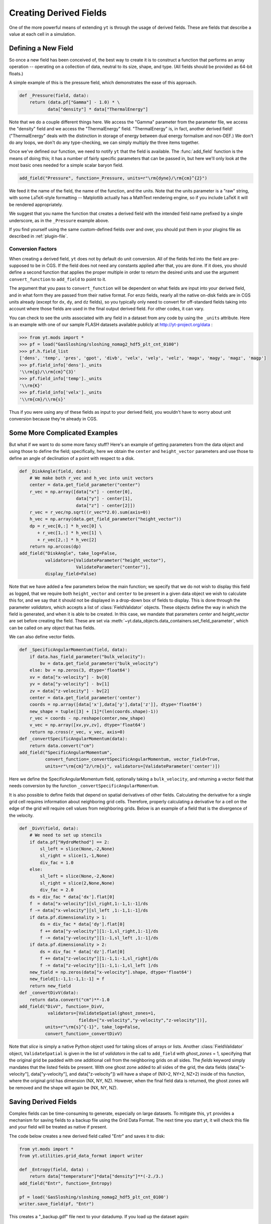 .. _creating-derived-fields:

Creating Derived Fields
=======================

One of the more powerful means of extending ``yt`` is through the usage of derived
fields.  These are fields that describe a value at each cell in a simulation.

Defining a New Field
--------------------

So once a new field has been conceived of, the best way to create it is to
construct a function that performs an array operation -- operating on a 
collection of data, neutral to its size, shape, and type.  (All fields should
be provided as 64-bit floats.)

A simple example of this is the pressure field, which demonstrates the ease of
this approach.

.. code-block:: python

   def _Pressure(field, data):
       return (data.pf["Gamma"] - 1.0) * \
              data["density"] * data["ThermalEnergy"]

Note that we do a couple different things here.  We access the "Gamma"
parameter from the parameter file, we access the "density" field and we access
the "ThermalEnergy" field.  "ThermalEnergy" is, in fact, another derived field!
("ThermalEnergy" deals with the distinction in storage of energy between dual
energy formalism and non-DEF.)  We don't do any loops, we don't do any
type-checking, we can simply multiply the three items together.

Once we've defined our function, we need to notify ``yt`` that the field is
available.  The :func:`add_field` function is the means of doing this; it has a
number of fairly specific parameters that can be passed in, but here we'll only
look at the most basic ones needed for a simple scalar baryon field.

.. code-block:: python

   add_field("Pressure", function=_Pressure, units=r"\rm{dyne}/\rm{cm}^{2}")

We feed it the name of the field, the name of the function, and the
units.  Note that the units parameter is a "raw" string, with some
LaTeX-style formatting -- Matplotlib actually has a MathText rendering
engine, so if you include LaTeX it will be rendered appropriately.

.. One very important thing to note about the call to ``add_field`` is
.. that it **does not** need to specify the function name **if** the
.. function is the name of the field prefixed with an underscore.  If it
.. is not -- and it won't be for fields in different units (such as
.. "cell_mass") -- then you need to specify it with the argument
.. ``function``.

We suggest that you name the function that creates a derived field
with the intended field name prefixed by a single underscore, as in
the ``_Pressure`` example above.

If you find yourself using the same custom-defined fields over and over, you
should put them in your plugins file as described in :ref:`plugin-file`.

.. _conversion-factors:

Conversion Factors
~~~~~~~~~~~~~~~~~~

When creating a derived field, ``yt`` does not by default do unit
conversion.  All of the fields fed into the field are pre-supposed to
be in CGS.  If the field does not need any constants applied after
that, you are done. If it does, you should define a second function
that applies the proper multiple in order to return the desired units
and use the argument ``convert_function`` to ``add_field`` to point to
it.  

The argument that you pass to ``convert_function`` will be dependent on 
what fields are input into your derived field, and in what form they
are passed from their native format.  For enzo fields, nearly all the
native on-disk fields are in CGS units already (except for ``dx``, ``dy``,
and ``dz`` fields), so you typically only need to convert for 
off-standard fields taking into account where those fields are 
used in the final output derived field.  For other codes, it can vary.

You can check to see the units associated with any field in a dataset
from any code by using the ``_units`` attribute.  Here is an example 
with one of our sample FLASH datasets available publicly at 
http://yt-project.org/data :

.. code-block:: python

   >>> from yt.mods import *
   >>> pf = load("GasSloshing/sloshing_nomag2_hdf5_plt_cnt_0100")
   >>> pf.h.field_list
   ['dens', 'temp', 'pres', 'gpot', 'divb', 'velx', 'vely', 'velz', 'magx', 'magy', 'magz', 'magp']
   >>> pf.field_info['dens']._units
   '\\rm{g}/\\rm{cm}^{3}'
   >>> pf.field_info['temp']._units
   '\\rm{K}'
   >>> pf.field_info['velx']._units
   '\\rm{cm}/\\rm{s}'

Thus if you were using any of these fields as input to your derived field, you 
wouldn't have to worry about unit conversion because they're already in CGS.

Some More Complicated Examples
------------------------------

But what if we want to do some more fancy stuff?  Here's an example of getting
parameters from the data object and using those to define the field;
specifically, here we obtain the ``center`` and ``height_vector`` parameters
and use those to define an angle of declination of a point with respect to a
disk.

.. code-block:: python

   def _DiskAngle(field, data):
       # We make both r_vec and h_vec into unit vectors
       center = data.get_field_parameter("center")
       r_vec = np.array([data["x"] - center[0],
                         data["y"] - center[1],
                         data["z"] - center[2]])
       r_vec = r_vec/np.sqrt((r_vec**2.0).sum(axis=0))
       h_vec = np.array(data.get_field_parameter("height_vector"))
       dp = r_vec[0,:] * h_vec[0] \
          + r_vec[1,:] * h_vec[1] \
          + r_vec[2,:] * h_vec[2]
       return np.arccos(dp)
   add_field("DiskAngle", take_log=False,
             validators=[ValidateParameter("height_vector"),
                         ValidateParameter("center")],
             display_field=False)

Note that we have added a few parameters below the main function; we specify
that we do not wish to display this field as logged, that we require both
``height_vector`` and ``center`` to be present in a given data object we wish
to calculate this for, and we say that it should not be displayed in a
drop-down box of fields to display.  This is done through the parameter
*validators*, which accepts a list of :class:`FieldValidator` objects.  These
objects define the way in which the field is generated, and when it is able to
be created.  In this case, we mandate that parameters *center* and
*height_vector* are set before creating the field.  These are set via 
:meth:`~yt.data_objects.data_containers.set_field_parameter`, which can 
be called on any object that has fields.

We can also define vector fields.

.. code-block:: python

   def _SpecificAngularMomentum(field, data):
       if data.has_field_parameter("bulk_velocity"):
           bv = data.get_field_parameter("bulk_velocity")
       else: bv = np.zeros(3, dtype='float64')
       xv = data["x-velocity"] - bv[0]
       yv = data["y-velocity"] - bv[1]
       zv = data["z-velocity"] - bv[2]
       center = data.get_field_parameter('center')
       coords = np.array([data['x'],data['y'],data['z']], dtype='float64')
       new_shape = tuple([3] + [1]*(len(coords.shape)-1))
       r_vec = coords - np.reshape(center,new_shape)
       v_vec = np.array([xv,yv,zv], dtype='float64')
       return np.cross(r_vec, v_vec, axis=0)
   def _convertSpecificAngularMomentum(data):
       return data.convert("cm")
   add_field("SpecificAngularMomentum",
             convert_function=_convertSpecificAngularMomentum, vector_field=True,
             units=r"\rm{cm}^2/\rm{s}", validators=[ValidateParameter('center')])

Here we define the SpecificAngularMomentum field, optionally taking a
``bulk_velocity``, and returning a vector field that needs conversion by the
function ``_convertSpecificAngularMomentum``.

It is also possible to define fields that depend on spatial derivatives of 
other fields.  Calculating the derivative for a single grid cell requires 
information about neighboring grid cells.  Therefore, properly calculating 
a derivative for a cell on the edge of the grid will require cell values from 
neighboring grids.  Below is an example of a field that is the divergence of the 
velocity.

.. code-block:: python

    def _DivV(field, data):
        # We need to set up stencils
        if data.pf["HydroMethod"] == 2:
            sl_left = slice(None,-2,None)
            sl_right = slice(1,-1,None)
            div_fac = 1.0
        else:
            sl_left = slice(None,-2,None)
            sl_right = slice(2,None,None)
            div_fac = 2.0
        ds = div_fac * data['dx'].flat[0]
        f  = data["x-velocity"][sl_right,1:-1,1:-1]/ds
        f -= data["x-velocity"][sl_left ,1:-1,1:-1]/ds
        if data.pf.dimensionality > 1:
            ds = div_fac * data['dy'].flat[0]
            f += data["y-velocity"][1:-1,sl_right,1:-1]/ds
            f -= data["y-velocity"][1:-1,sl_left ,1:-1]/ds
        if data.pf.dimensionality > 2:
            ds = div_fac * data['dz'].flat[0]
            f += data["z-velocity"][1:-1,1:-1,sl_right]/ds
            f -= data["z-velocity"][1:-1,1:-1,sl_left ]/ds
        new_field = np.zeros(data["x-velocity"].shape, dtype='float64')
        new_field[1:-1,1:-1,1:-1] = f
        return new_field
    def _convertDivV(data):
        return data.convert("cm")**-1.0
    add_field("DivV", function=_DivV,
               validators=[ValidateSpatial(ghost_zones=1,
	                   fields=["x-velocity","y-velocity","z-velocity"])],
              units=r"\rm{s}^{-1}", take_log=False,
              convert_function=_convertDivV)

Note that *slice* is simply a native Python object used for taking slices of 
arrays or lists.  Another :class:`FieldValidator` object, ``ValidateSpatial`` 
is given in the list of *validators* in the call to ``add_field`` with 
*ghost_zones* = 1, specifying that the original grid be padded with one additional 
cell from the neighboring grids on all sides.  The *fields* keyword simply 
mandates that the listed fields be present.  With one ghost zone added to all sides 
of the grid, the data fields (data["x-velocity"], data["y-velocity"], and 
data["z-velocity"]) will have a shape of (NX+2, NY+2, NZ+2) inside of this function, 
where the original grid has dimension (NX, NY, NZ).  However, when the final field 
data is returned, the ghost zones will be removed and the shape will again be 
(NX, NY, NZ).

.. _derived-field-options:

Saving Derived Fields
---------------------

Complex fields can be time-consuming to generate, especially on large datasets.
To mitigate this, ``yt`` provides a mechanism for saving fields to a backup file
using the Grid Data Format. The next time you start yt, it will check this file
and your field will be treated as native if present. 

The code below creates a new derived field called "Entr" and saves it to disk:

.. code-block:: python

    from yt.mods import *
    from yt.utilities.grid_data_format import writer

    def _Entropy(field, data) :
        return data["temperature"]*data["density"]**(-2./3.)
    add_field("Entr", function=_Entropy)

    pf = load('GasSloshing/sloshing_nomag2_hdf5_plt_cnt_0100')
    writer.save_field(pf, "Entr")

This creates a "_backup.gdf" file next to your datadump. If you load up the dataset again:

.. code-block:: python

    from yt.mods import *

    pf = load('GasSloshing/sloshing_nomag2_hdf5_plt_cnt_0100')
    data = pf.h.all_data()
    print data["Entr"]

you can work with the field exactly as before, without having to recompute it.

Field Options
-------------

The arguments to :func:`add_field` are passed on to the constructor of
:class:`DerivedField`.  :func:`add_field` takes care of finding the arguments
`function` and `convert_function` if it can, however.  There are a number of
options available, but the only mandatory ones are ``name`` and possibly
``function``.

   ``name``
     This is the name of the field -- how you refer to it.  For instance,
     ``Pressure`` or ``H2I_Fraction``.
   ``function``
     This is a function handle that defines the field
   ``convert_function``
     This is the function that converts the field to CGS.  All inputs to this
     function are mandated to already *be* in CGS.
   ``units``
     This is a mathtext (LaTeX-like) string that describes the units.
   ``projected_units``
     This is a mathtext (LaTeX-like) string that describes the units if the
     field has been projected without a weighting.
   ``display_name``
     This is a name used in the plots, for instance ``"Divergence of
     Velocity"``.  If not supplied, the ``name`` value is used.
   ``take_log``
     This is *True* or *False* and describes whether the field should be logged
     when plotted.
   ``particle_type``
     Is this field a *particle* field?
   ``validators``
     (*Advanced*) This is a list of :class:`FieldValidator` objects, for instance to mandate
     spatial data.
   ``vector_field``
     (*Advanced*) Is this field more than one value per cell?
   ``display_field``
     (*Advanced*) Should this field appear in the dropdown box in Reason?
   ``not_in_all``
     (*Advanced*) If this is *True*, the field may not be in all the grids.
   ``projection_conversion``
     (*Advanced*) Which unit should we multiply by in a projection?

How Do Units Work?
------------------

The best way to understand yt's unit system is to keep in mind that ``yt`` is really
handling *two* unit systems: the internal unit system of the dataset and the
physical (usually CGS) unit system.  For simulation codes like FLASH and ORION
that do all computations in CGS units internally, these two unit systems are the
same.  Most other codes do their calculations in a non-dimensionalized unit
system chosen so that most primitive variables are as close to unity as
possible.  ``yt`` allows data access both in code units and physical units by
providing a set of standard yt fields defined by all frontends.

When a dataset is loaded, ``yt`` reads the conversion factors necessary convert the
data to CGS units from the datafile itself or from a dictionary passed to the
``load`` command.  Raw on-disk fields are presented to the user via the string
names used in the dataset.  For a full enumeration of the known field names for
each of the different frontends, see the :ref:`field-list`. In general, no
conversion factors are applied to on-disk fields.

To access data in physical CGS units, yt recognizes a number of 'universal'
field names.  All primitive fields (density, pressure, magnetic field strength,
etc.) are mapped to Enzo field names, listed in the :ref:`enzo-field-names`.
The reason Enzo field names are used here is because ``yt`` was originally written
to only read Enzo data.  In the future we will switch to a new system of
universal field names - this will also make it much easier to access raw on-disk
Enzo data!

In addition to primitive fields, yt provides an extensive list of "universal"
derived fields that are accessible from any of the frontends.  For a full
listing of the universal derived fields, see :ref:`universal-field-list`.

Units for Cosmological Datasets
-------------------------------

``yt`` has additional capabilities to handle the comoving coordinate system used
internally in cosmological simulations. Simulations that use comoving
coordinates, all length units have three other counterparts correspoding to
comoving units, scaled comoving units, and scaled proper units.  In all cases
'scaled' units refer to scaling by the reduced Hubble constant - i.e. the length
unit is what it would be in a universe where Hubble's constant is 100 km/s/Mpc.  

To access these different units, yt has a common naming system.  Scaled units
are denoted by appending ``h`` to the end of the unit name.  Comoving units are
denoted by appending ``cm`` to the end of the unit name.  If both are used, the
strings should be appended in that order: 'Mpchcm', *but not* 'Mpccmh'.

Using the parsec as an example,

``pc``
    Proper parsecs, :math:`\rm{pc}`.

``pccm``
    Comoving parsecs, :math:`\rm{pc}/(1+z)`.

``pchcm``
    Comoving parsecs normalized by the scaled hubble constant, :math:`\rm{pc}/h/(1+z)`.

``pch``
    Proper parsecs, normalized by the scaled hubble constant, :math:`\rm{pc}/h`.

Which Enzo Field names Does ``yt`` Know About?
----------------------------------------------

These are the names of primitive fields in the Enzo AMR code.  ``yt`` was originally
written to analyze Enzo data so the default field names used by the various
frontends are the same as Enzo fields.

.. note::

   Enzo field names are *universal* yt fields.  All frontends define conversions
   to Enzo fields.  Enzo fields are always in CGS.

* Density
* Temperature
* Gas Energy
* Total Energy
* [xyz]-velocity
* Species fields: HI, HII, Electron, HeI, HeII, HeIII, HM, H2I, H2II, DI, DII, HDI
* Particle mass, velocity, 
